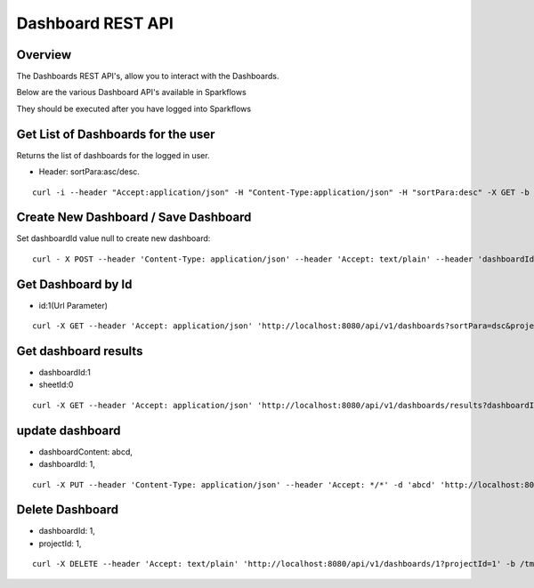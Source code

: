Dashboard REST API
==================

Overview
---------

The Dashboards REST API's, allow you to interact with the Dashboards.

Below are the various Dashboard API's available in Sparkflows

They should be executed after you have logged into Sparkflows

Get List of Dashboards for the user
-----------------------------------

Returns the list of dashboards for the logged in user.

* Header: sortPara:asc/desc.

::

    curl -i --header "Accept:application/json" -H "Content-Type:application/json" -H "sortPara:desc" -X GET -b /tmp/cookies.txt localhost:8080/dashboardsJSON
  
Create New Dashboard / Save Dashboard
-------------------------------------

Set dashboardId value null to create new dashboard::

  curl - X POST --header 'Content-Type: application/json' --header 'Accept: text/plain' --header 'dashboardId: null' -d '{"category": "string", "description": "string","name": "string","sheets": [{"description": "string","idx": "string","items": [ {"description": "string","id": 0,"name": "string","nodeId": "string","type": "string", "workflowId": "string","workflowName": "string","x": "string","y": "string"}],"name":"string","type": "string"}],"uuid": "string"}' 'http://localhost:8080/saveDashboard' -b /tmp/cookies.txt
  
Get Dashboard by Id
-------------------

* id:1(Url Parameter)

::

    curl -X GET --header 'Accept: application/json' 'http://localhost:8080/api/v1/dashboards?sortPara=dsc&projectId=1' -b /tmp/cookies.txt

Get dashboard results
---------------------

* dashboardId:1
* sheetId:0

::

    curl -X GET --header 'Accept: application/json' 'http://localhost:8080/api/v1/dashboards/results?dashboardId=1&sheetId=0' -b /tmp/cookies.txt

update dashboard
-----------------

* dashboardContent: abcd,
* dashboardId: 1,

::

   curl -X PUT --header 'Content-Type: application/json' --header 'Accept: */*' -d 'abcd' 'http://localhost:8080/api/v1/dashboards/1'

Delete Dashboard
----------------

* dashboardId: 1,
* projectId: 1,

::
 
    curl -X DELETE --header 'Accept: text/plain' 'http://localhost:8080/api/v1/dashboards/1?projectId=1' -b /tmp/cookies.txt



